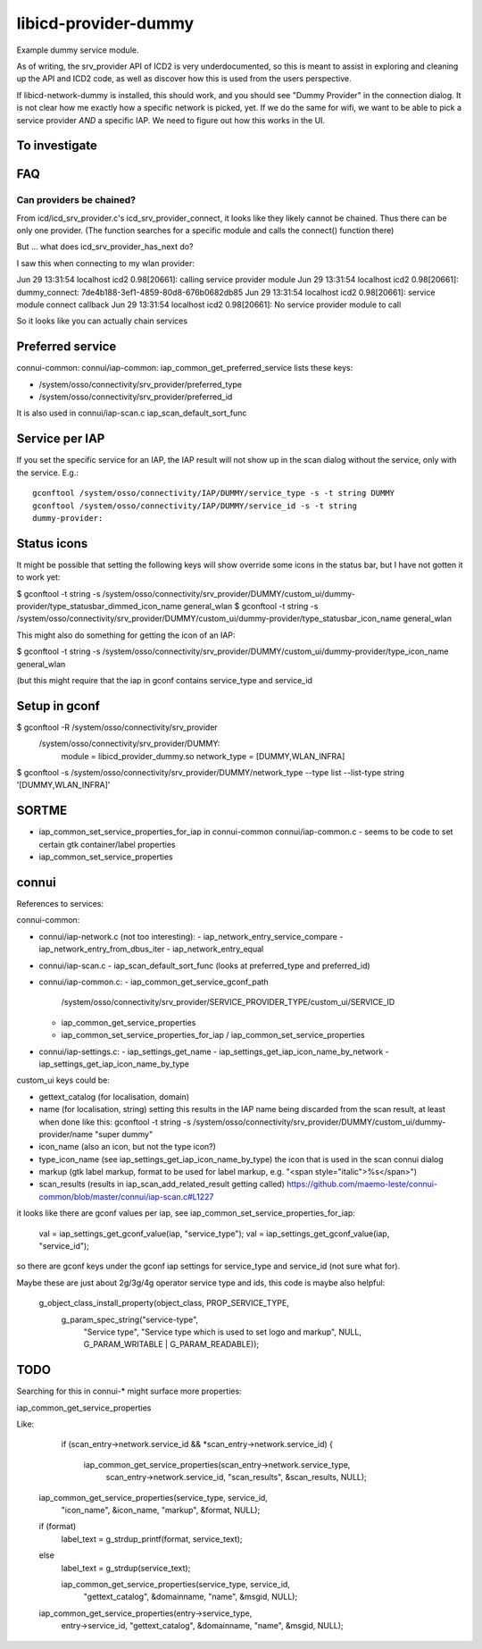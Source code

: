 =====================
libicd-provider-dummy
=====================

Example dummy service module.

As of writing, the srv_provider API of ICD2 is very underdocumented, so this is
meant to assist in exploring and cleaning up the API and ICD2 code, as well as
discover how this is used from the users perspective.

If libicd-network-dummy is installed, this should work, and you should see
"Dummy Provider" in the connection dialog. It is not clear how me exactly how a
specific network is picked, yet. If we do the same for wifi, we want to be able
to pick a service provider *AND* a specific IAP. We need to figure out how this
works in the UI.

To investigate
==============


FAQ
===

Can providers be chained?
-------------------------

From icd/icd_srv_provider.c's icd_srv_provider_connect, it looks like they
likely cannot be chained. Thus there can be only one provider. (The function
searches for a specific module and calls the connect() function there)

But ... what does icd_srv_provider_has_next do?

I saw this when connecting to my wlan provider:

Jun 29 13:31:54 localhost icd2 0.98[20661]: calling service provider module
Jun 29 13:31:54 localhost icd2 0.98[20661]: dummy_connect: 7de4b188-3ef1-4859-80d8-676b0682db85
Jun 29 13:31:54 localhost icd2 0.98[20661]: service module connect callback
Jun 29 13:31:54 localhost icd2 0.98[20661]: No service provider module to call

So it looks like you can actually chain services


Preferred service
=================

connui-common: connui/iap-common: iap_common_get_preferred_service lists these
keys:

* /system/osso/connectivity/srv_provider/preferred_type
* /system/osso/connectivity/srv_provider/preferred_id

It is also used in connui/iap-scan.c iap_scan_default_sort_func


Service per IAP
===============

If you set the specific service for an IAP, the IAP result will not show up in
the scan dialog without the service, only with the service. E.g.::

    gconftool /system/osso/connectivity/IAP/DUMMY/service_type -s -t string DUMMY
    gconftool /system/osso/connectivity/IAP/DUMMY/service_id -s -t string
    dummy-provider:


Status icons
============

It might be possible that setting the following keys will show override some
icons in the status bar, but I have not gotten it to work yet:

$ gconftool -t string -s /system/osso/connectivity/srv_provider/DUMMY/custom_ui/dummy-provider/type_statusbar_dimmed_icon_name general_wlan
$ gconftool -t string -s /system/osso/connectivity/srv_provider/DUMMY/custom_ui/dummy-provider/type_statusbar_icon_name general_wlan

This might also do something for getting the icon of an IAP:

$ gconftool -t string -s /system/osso/connectivity/srv_provider/DUMMY/custom_ui/dummy-provider/type_icon_name general_wlan

(but this might require that the iap in gconf contains service_type and service_id

Setup in gconf
==============

$ gconftool -R /system/osso/connectivity/srv_provider
 /system/osso/connectivity/srv_provider/DUMMY:
  module = libicd_provider_dummy.so
  network_type = [DUMMY,WLAN_INFRA]

$ gconftool -s /system/osso/connectivity/srv_provider/DUMMY/network_type --type list --list-type string '[DUMMY,WLAN_INFRA]'



SORTME
=======

* iap_common_set_service_properties_for_iap in connui-common connui/iap-common.c
  - seems to be code to set certain gtk container/label properties
* iap_common_set_service_properties


connui
======

References to services:


connui-common:

* connui/iap-network.c (not too interesting):
  - iap_network_entry_service_compare
  - iap_network_entry_from_dbus_iter
  - iap_network_entry_equal
* connui/iap-scan.c
  - iap_scan_default_sort_func (looks at preferred_type and preferred_id)
* connui/iap-common.c:
  - iap_common_get_service_gconf_path
    /system/osso/connectivity/srv_provider/SERVICE_PROVIDER_TYPE/custom_ui/SERVICE_ID
  - iap_common_get_service_properties
  - iap_common_set_service_properties_for_iap / iap_common_set_service_properties
* connui/iap-settings.c:
  - iap_settings_get_name
  - iap_settings_get_iap_icon_name_by_network
  - iap_settings_get_iap_icon_name_by_type


custom_ui keys could be:

- gettext_catalog (for localisation, domain)
- name (for localisation, string)
  setting this results in the IAP name being discarded from the scan result, at
  least when done like this:
  gconftool -t string -s /system/osso/connectivity/srv_provider/DUMMY/custom_ui/dummy-provider/name "super dummy"

- icon_name (also an icon, but not the type icon?)
- type_icon_name (see iap_settings_get_iap_icon_name_by_type)
  the icon that is used in the scan connui dialog
- markup (gtk label markup, format to be used for label markup, e.g. "<span style=\"italic\">\%s</span>")
- scan_results (results in iap_scan_add_related_result getting called)
  https://github.com/maemo-leste/connui-common/blob/master/connui/iap-scan.c#L1227

it looks like there are gconf values per iap, see iap_common_set_service_properties_for_iap:

  val = iap_settings_get_gconf_value(iap, "service_type");
  val = iap_settings_get_gconf_value(iap, "service_id");

so there are gconf keys under the gconf iap settings for service_type and
service_id (not sure what for).

Maybe these are just about 2g/3g/4g operator service type and ids, this code is
maybe also helpful:

  g_object_class_install_property(object_class, PROP_SERVICE_TYPE,
                                  g_param_spec_string("service-type",
                                                      "Service type",
                                                      "Service type which is used to set logo and markup",
                                                      NULL,
                                                      G_PARAM_WRITABLE | G_PARAM_READABLE));



TODO
====

Searching for this in connui-* might surface more properties:

iap_common_get_service_properties

Like:

        if (scan_entry->network.service_id && *scan_entry->network.service_id)
        {
          iap_common_get_service_properties(scan_entry->network.service_type,
                                            scan_entry->network.service_id,
                                            "scan_results", &scan_results,
                                            NULL);


    iap_common_get_service_properties(service_type, service_id,
                                      "icon_name", &icon_name,
                                      "markup", &format,
                                      NULL);
    if (format)
      label_text = g_strdup_printf(format, service_text);
    else
      label_text = g_strdup(service_text);


      iap_common_get_service_properties(service_type, service_id,
                                        "gettext_catalog", &domainname,
                                        "name", &msgid,
                                        NULL);

    iap_common_get_service_properties(entry->service_type,
                                      entry->service_id,
                                      "gettext_catalog", &domainname,
                                      "name", &msgid,
                                      NULL);

